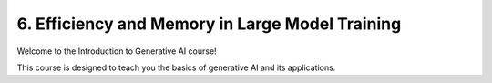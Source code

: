.. _resource:

6. Efficiency and Memory in Large Model Training
================================================

Welcome to the Introduction to Generative AI course!

This course is designed to teach you the basics of generative AI and its applications.

